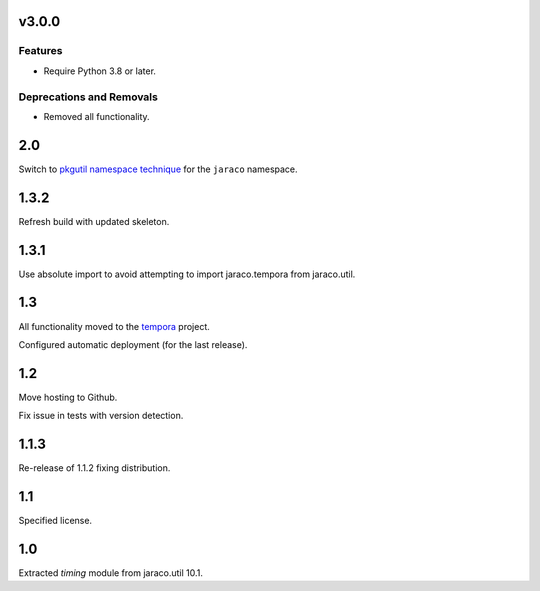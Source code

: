 v3.0.0
======

Features
--------

- Require Python 3.8 or later.


Deprecations and Removals
-------------------------

- Removed all functionality.


2.0
===

Switch to `pkgutil namespace technique
<https://packaging.python.org/guides/packaging-namespace-packages/#pkgutil-style-namespace-packages>`_
for the ``jaraco`` namespace.

1.3.2
=====

Refresh build with updated skeleton.

1.3.1
=====

Use absolute import to avoid attempting to import
jaraco.tempora from jaraco.util.

1.3
===

All functionality moved to the `tempora
<https://pypi.org/project/tempora>`_ project.

Configured automatic deployment (for the last release).

1.2
===

Move hosting to Github.

Fix issue in tests with version detection.

1.1.3
=====

Re-release of 1.1.2 fixing distribution.

1.1
===

Specified license.

1.0
===

Extracted `timing` module from jaraco.util 10.1.
